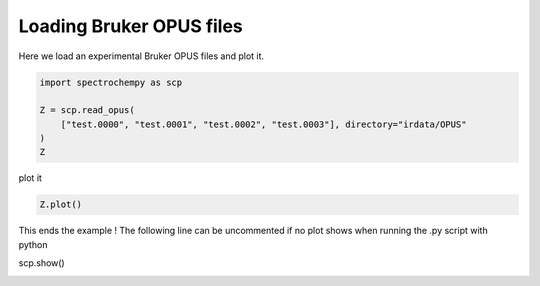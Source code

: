 
.. DO NOT EDIT.
.. THIS FILE WAS AUTOMATICALLY GENERATED BY SPHINX-GALLERY.
.. TO MAKE CHANGES, EDIT THE SOURCE PYTHON FILE:
.. "gettingstarted/examples/gallery/auto_examples_core/c_importer/plot_read_IR_from_opus.py"
.. LINE NUMBERS ARE GIVEN BELOW.

.. only:: html

    .. note::
        :class: sphx-glr-download-link-note

        :ref:`Go to the end <sphx_glr_download_gettingstarted_examples_gallery_auto_examples_core_c_importer_plot_read_IR_from_opus.py>`
        to download the full example code.

.. rst-class:: sphx-glr-example-title

.. _sphx_glr_gettingstarted_examples_gallery_auto_examples_core_c_importer_plot_read_IR_from_opus.py:


Loading Bruker OPUS files
=========================

Here we load an experimental Bruker OPUS files and plot it.

.. GENERATED FROM PYTHON SOURCE LINES 15-23

.. code-block:: Python


    import spectrochempy as scp

    Z = scp.read_opus(
        ["test.0000", "test.0001", "test.0002", "test.0003"], directory="irdata/OPUS"
    )
    Z






.. raw:: html

    <div class="output_subarea output_html rendered_html output_result">
    <div class='scp-output'><details><summary>NDDataset: [float64] a.u. (shape: (y:4, x:2567))[merged [opus-AB]]</summary><div class="scp-output section"><details><summary>Summary</summary>
    <div class="scp-output section"><div class="attr-name">         name</div><div>:</div><div class="attr-value"> merged [opus-AB]</div></div>
    <div class="scp-output section"><div class="attr-name">       author</div><div>:</div><div class="attr-value"> runner@fv-az805-61</div></div>
    <div class="scp-output section"><div class="attr-name">      created</div><div>:</div><div class="attr-value"> 2025-03-20 15:34:42+00:00</div></div>
    <div class="scp-output section"><div class="attr-name">  description</div><div>:</div><div class="attr-value"> <div>Concatenation of 4  datasets:<br/>               ( test, test, test, test )</div></div></div>
    <div class="scp-output section"><div class="attr-name">      history</div><div>:</div><div class="attr-value"> <div>2025-03-20 15:34:43+00:00> Created by concatenate<br/>               2025-03-20 15:34:43+00:00> Merged from several files</div></div></div></details></div>
    <div class="scp-output section"><details><summary>          Data </summary>
    <div class="scp-output section"><div class="attr-name">        title</div><div>:</div><div class="attr-value"> absorbance</div></div>
    <div class="scp-output section"><div class="attr-name">       values</div><div>:</div><div class="attr-value"> ... </div></div>
    <div class='numeric'>         [[0.000459 0.0004219 ...   0.5771   0.6324]<br/>          [0.000451 0.0004229 ...   0.5752   0.6311]<br/>          [0.0002479 0.0002325 ...   0.5809   0.6376]<br/>          [0.0003685 0.0003442 ...   0.5827   0.6388]] a.u.</div>
    <div class="scp-output section"><div class="attr-name">        shape</div><div>:</div><div class="attr-value"> (y:4, x:2567)</div></div></details></div>
    <div class="scp-output section"><details><summary>     Dimension `x`</summary>
    <div class="scp-output section"><div class="attr-name">         size</div><div>:</div><div class="attr-value"> 2567</div></div>
    <div class="scp-output section"><div class="attr-name">        title</div><div>:</div><div class="attr-value"> wavenumber</div></div>
    <div class="scp-output section"><div class="attr-name">  coordinates</div><div>:</div><div class="attr-value"> <div class='numeric'>[    3998     3997 ...    700.7    699.4] cm⁻¹</div></div></div></details></div>
    <div class="scp-output section"><details><summary>     Dimension `y`</summary>
    <div class="scp-output section"><div class="attr-name">         size</div><div>:</div><div class="attr-value"> 4</div></div>
    <div class="scp-output section"><div class="attr-name">        title</div><div>:</div><div class="attr-value"> acquisition timestamp (GMT)</div></div>
    <div class="scp-output section"><div class="attr-name">  coordinates</div><div>:</div><div class="attr-value"> <div class='numeric'>[1.581e+09 1.581e+09 1.581e+09 1.581e+09] s</div></div></div>
    <div class="scp-output section"><div class="attr-name">       labels</div><div>:</div><div class="attr-value"> ... </div></div>
    <div class='label'>         [[  2020-02-06 12:09:58.095000+00:00   2020-02-06 12:10:02.232000+00:00   2020-02-06 12:10:06.368000+00:00   2020-02-06 12:10:10.505000+00:00]<br/>          [  MCT D317 1mm² [8500 - 700 Cm-1]   MCT D317 1mm² [8500 - 700 Cm-1]   MCT D317 1mm² [8500 - 700 Cm-1]   MCT D317 1mm² [8500 - 700 Cm-1]]<br/>          [  /home/runner/.spectrochempy/testdata/irdata/OPUS/test.0000   /home/runner/.spectrochempy/testdata/irdata/OPUS/test.0001<br/>             /home/runner/.spectrochempy/testdata/irdata/OPUS/test.0002   /home/runner/.spectrochempy/testdata/irdata/OPUS/test.0003]]</div></details></div></details></div>
    </div>
    <br />
    <br />

.. GENERATED FROM PYTHON SOURCE LINES 24-25

plot it

.. GENERATED FROM PYTHON SOURCE LINES 25-28

.. code-block:: Python


    Z.plot()




.. image-sg:: /gettingstarted/examples/gallery/auto_examples_core/c_importer/images/sphx_glr_plot_read_IR_from_opus_001.png
   :alt: plot read IR from opus
   :srcset: /gettingstarted/examples/gallery/auto_examples_core/c_importer/images/sphx_glr_plot_read_IR_from_opus_001.png
   :class: sphx-glr-single-img



.. raw:: html

    <div class="output_subarea output_html rendered_html output_result">

    </div>
    <br />
    <br />

.. GENERATED FROM PYTHON SOURCE LINES 29-33

This ends the example ! The following line can be uncommented if no plot shows when
running the .py script with python

scp.show()


.. rst-class:: sphx-glr-timing

   **Total running time of the script:** (0 minutes 0.221 seconds)


.. _sphx_glr_download_gettingstarted_examples_gallery_auto_examples_core_c_importer_plot_read_IR_from_opus.py:

.. only:: html

  .. container:: sphx-glr-footer sphx-glr-footer-example

    .. container:: sphx-glr-download sphx-glr-download-jupyter

      :download:`Download Jupyter notebook: plot_read_IR_from_opus.ipynb <plot_read_IR_from_opus.ipynb>`

    .. container:: sphx-glr-download sphx-glr-download-python

      :download:`Download Python source code: plot_read_IR_from_opus.py <plot_read_IR_from_opus.py>`

    .. container:: sphx-glr-download sphx-glr-download-zip

      :download:`Download zipped: plot_read_IR_from_opus.zip <plot_read_IR_from_opus.zip>`

